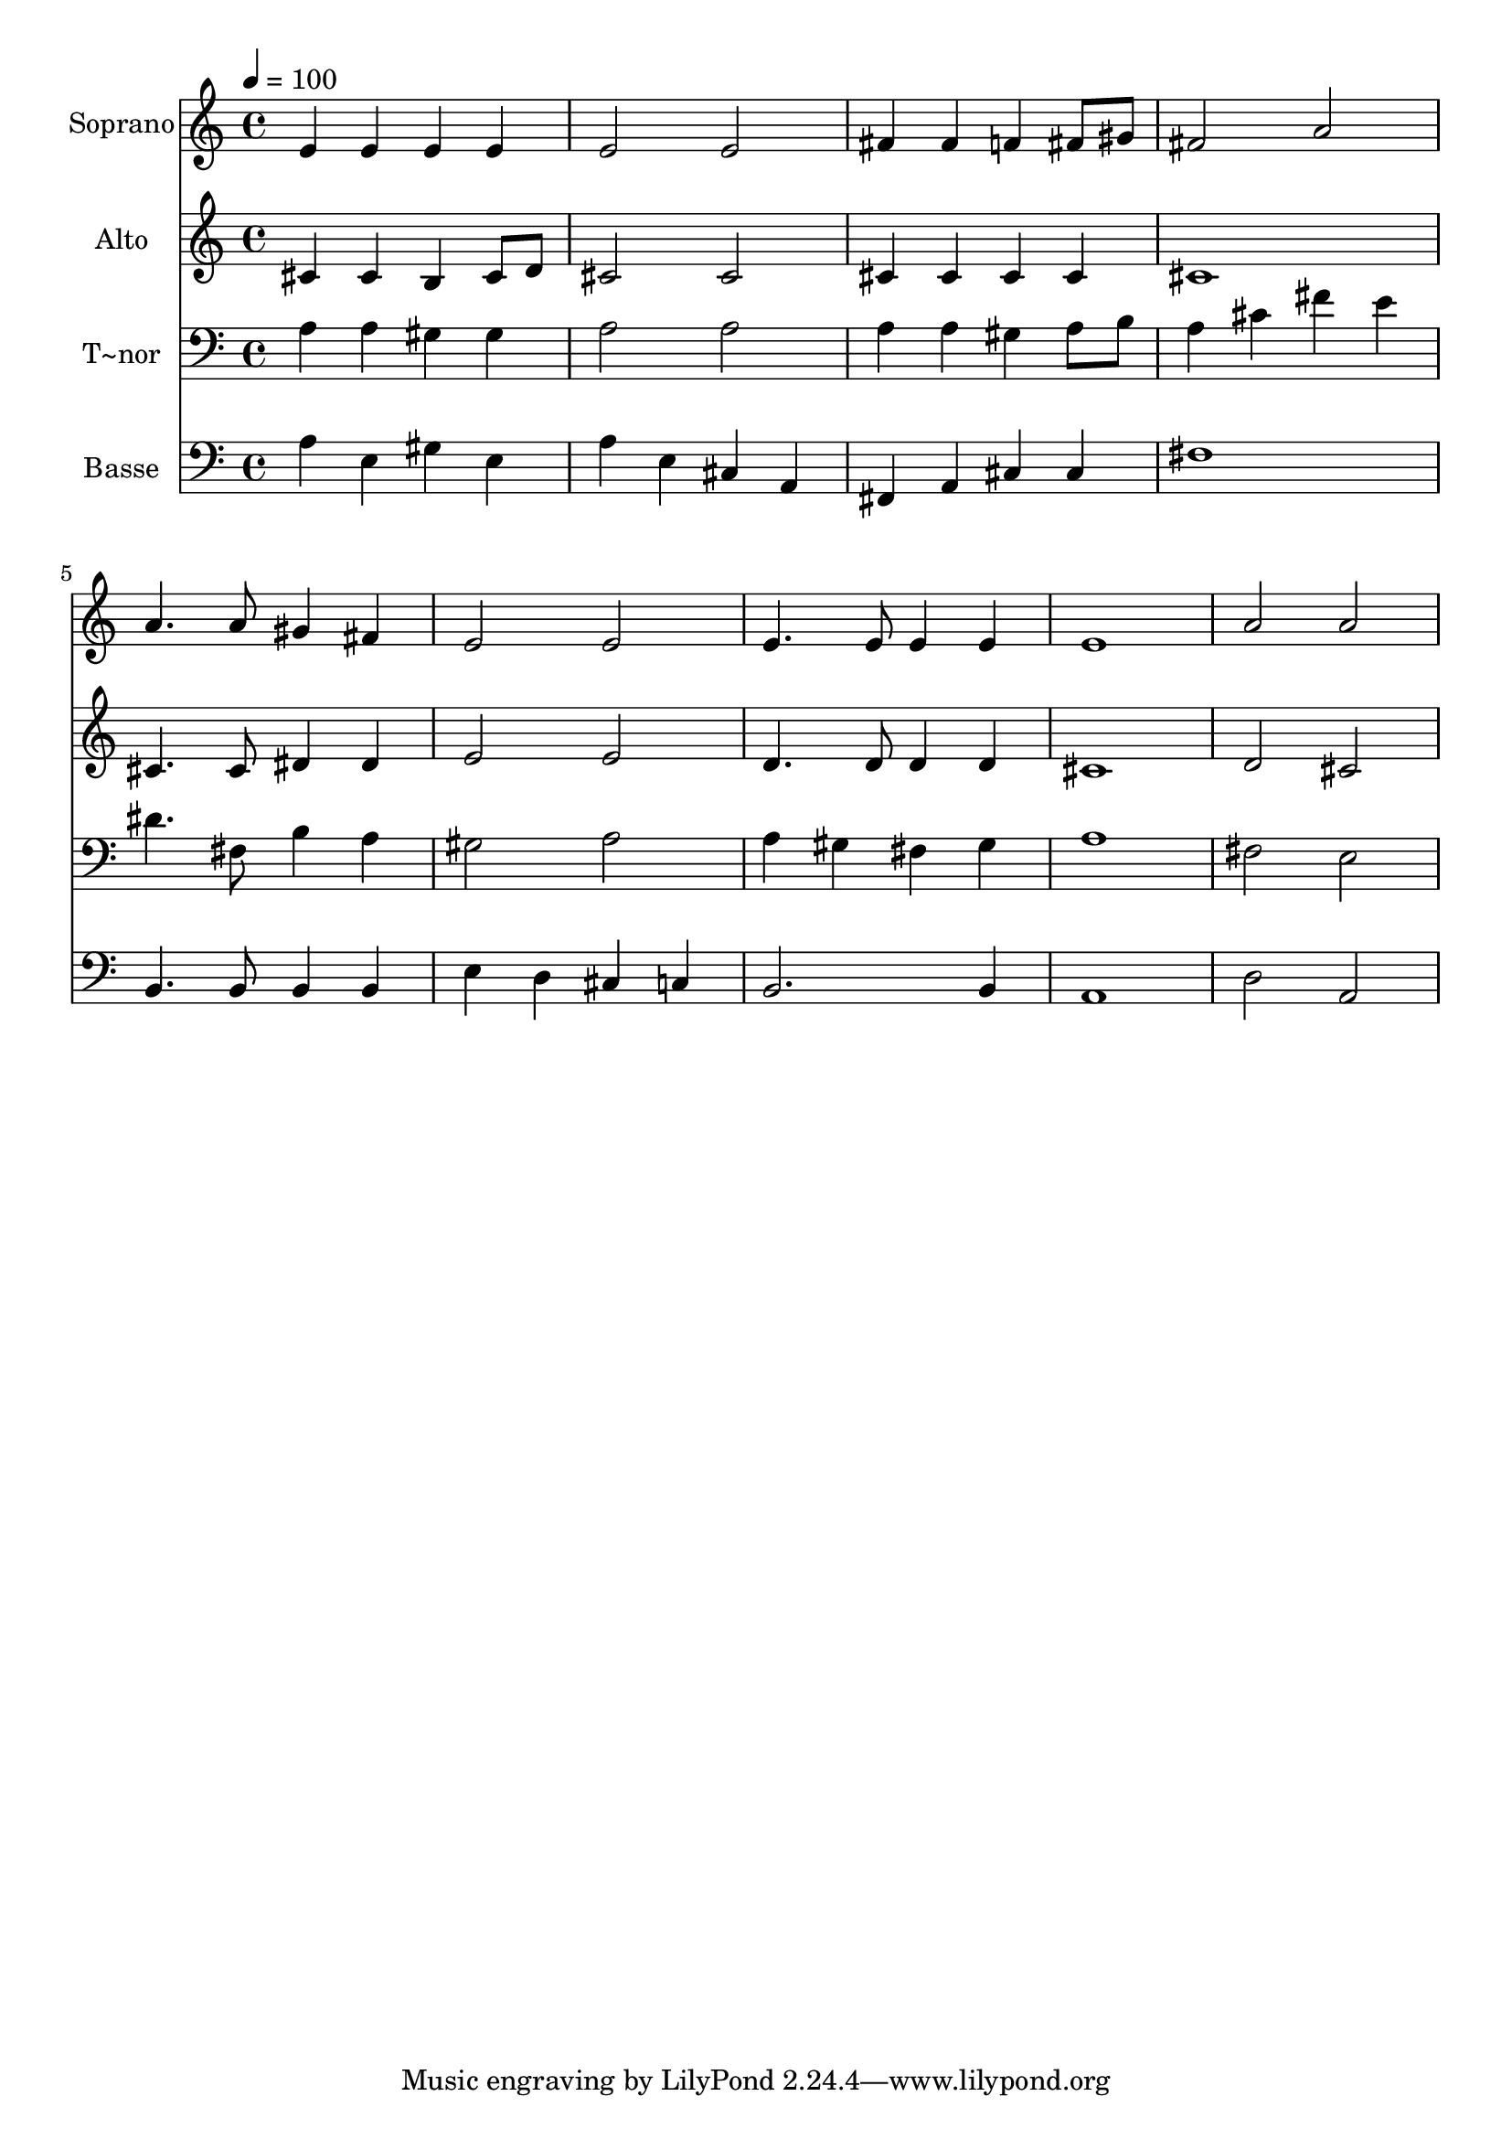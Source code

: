 % Lily was here -- automatically converted by c:/Program Files (x86)/LilyPond/usr/bin/midi2ly.py from output/587.mid
\version "2.14.0"

\layout {
  \context {
    \Voice
    \remove "Note_heads_engraver"
    \consists "Completion_heads_engraver"
    \remove "Rest_engraver"
    \consists "Completion_rest_engraver"
  }
}

trackAchannelA = {
  
  \time 4/4 
  
  \tempo 4 = 100 
  
}

trackA = <<
  \context Voice = voiceA \trackAchannelA
>>


trackBchannelA = {
  
  \set Staff.instrumentName = "Soprano"
  
  \time 4/4 
  
  \tempo 4 = 100 
  
}

trackBchannelB = \relative c {
  e'4 e e e 
  | % 2
  e2 e 
  | % 3
  fis4 fis f fis8 gis 
  | % 4
  fis2 a 
  | % 5
  a4. a8 gis4 fis 
  | % 6
  e2 e 
  | % 7
  e4. e8 e4 e 
  | % 8
  e1 
  | % 9
  a2 a 
  | % 10
  
}

trackB = <<
  \context Voice = voiceA \trackBchannelA
  \context Voice = voiceB \trackBchannelB
>>


trackCchannelA = {
  
  \set Staff.instrumentName = "Alto"
  
  \time 4/4 
  
  \tempo 4 = 100 
  
}

trackCchannelB = \relative c {
  cis'4 cis b cis8 d 
  | % 2
  cis2 cis 
  | % 3
  cis4 cis cis cis 
  | % 4
  cis1 
  | % 5
  cis4. cis8 dis4 dis 
  | % 6
  e2 e 
  | % 7
  d4. d8 d4 d 
  | % 8
  cis1 
  | % 9
  d2 cis 
  | % 10
  
}

trackC = <<
  \context Voice = voiceA \trackCchannelA
  \context Voice = voiceB \trackCchannelB
>>


trackDchannelA = {
  
  \set Staff.instrumentName = "T~nor"
  
  \time 4/4 
  
  \tempo 4 = 100 
  
}

trackDchannelB = \relative c {
  a'4 a gis gis 
  | % 2
  a2 a 
  | % 3
  a4 a gis a8 b 
  | % 4
  a4 cis fis e 
  | % 5
  dis4. fis,8 b4 a 
  | % 6
  gis2 a 
  | % 7
  a4 gis fis gis 
  | % 8
  a1 
  | % 9
  fis2 e 
  | % 10
  
}

trackD = <<

  \clef bass
  
  \context Voice = voiceA \trackDchannelA
  \context Voice = voiceB \trackDchannelB
>>


trackEchannelA = {
  
  \set Staff.instrumentName = "Basse"
  
  \time 4/4 
  
  \tempo 4 = 100 
  
}

trackEchannelB = \relative c {
  a'4 e gis e 
  | % 2
  a e cis a 
  | % 3
  fis a cis cis 
  | % 4
  fis1 
  | % 5
  b,4. b8 b4 b 
  | % 6
  e d cis c 
  | % 7
  b2. b4 
  | % 8
  a1 
  | % 9
  d2 a 
  | % 10
  
}

trackE = <<

  \clef bass
  
  \context Voice = voiceA \trackEchannelA
  \context Voice = voiceB \trackEchannelB
>>


\score {
  <<
    \context Staff=trackB \trackA
    \context Staff=trackB \trackB
    \context Staff=trackC \trackA
    \context Staff=trackC \trackC
    \context Staff=trackD \trackA
    \context Staff=trackD \trackD
    \context Staff=trackE \trackA
    \context Staff=trackE \trackE
  >>
  \layout {}
  \midi {}
}
